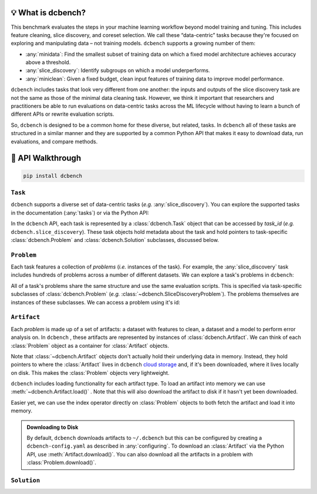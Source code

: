 💡 What is dcbench?
-------------------

This benchmark evaluates the steps in your machine learning workflow beyond model training and tuning. This includes feature cleaning, slice discovery, and coreset selection. We call these “data-centric” tasks because they're focused on exploring and manipulating data – not training models. ``dcbench`` supports a growing number of them:

* :any:`minidata`: Find the smallest subset of training data on which a fixed model architecture achieves accuracy above a threshold. 
* :any:`slice_discovery`: Identify subgroups on which a model underperforms.
* :any:`miniclean`: Given a fixed budget, clean input features of training data to improve model performance.  


``dcbench`` includes tasks that look very different from one another: the inputs and
outputs of the slice discovery task are not the same as those of the
minimal data cleaning task. However, we think it important that
researchers and practitioners be able to run evaluations on data-centric
tasks across the ML lifecycle without having to learn a bunch of
different APIs or rewrite evaluation scripts.

So, ``dcbench`` is designed to be a common home for these diverse, but
related, tasks. In ``dcbench`` all of these tasks are structured in a
similar manner and they are supported by a common Python API that makes
it easy to download data, run evaluations, and compare methods.

.. py:currentmodule:: dcbench




🧭 API Walkthrough
---------------------------------------
..
    TODO: Add a schematic outlining the clas structure 

.. code-block:: bash

    pip install dcbench


``Task``
~~~~~~~~~~~~
``dcbench`` supports a diverse set of data-centric tasks (*e.g.* :any:`slice_discovery`). 
You can explore the supported tasks in the documentation (:any:`tasks`) or via the Python API:

.. ipython:: python

   import dcbench
   dcbench.tasks


In the ``dcbench`` API, each task is represented by a :class:`dcbench.Task` object that can be accessed by *task_id* (*e.g.* ``dcbench.slice_discovery``). These task objects hold metadata about the task and hold pointers to task-specific :class:`dcbench.Problem` and :class:`dcbench.Solution` subclasses, discussed below.  

``Problem``
~~~~~~~~~~~~
Each task features a collection of *problems* (*i.e.* instances of the task). For example, the :any:`slice_discovery` task includes hundreds of problems across a number of different datasets. We can explore a task's problems in ``dcbench``:  

.. ipython:: python

   dcbench.slice_discovery.problems_df

All of a task's problems share the same structure and use the same evaluation scripts.
This is specified via task-specific subclasses of :class:`dcbench.Problem` (*e.g.* :class:`~dcbench.SliceDiscoveryProblem`). The problems themselves are instances of these subclasses. We can access a  problem using it's id:

.. ipython:: python

   problem = dcbench.slice_discovery.problems["p_72063"]
   problem


``Artifact``
~~~~~~~~~~~~

Each *problem* is made up of a set of artifacts: a dataset with features to clean, a dataset and a model to perform error analysis on. In ``dcbench`` , these artifacts are represented by instances of
:class:`dcbench.Artifact`. We can think of each :class:`Problem` object as a container for :class:`Artifact` objects. 

.. ipython:: python

   problem.artifacts

Note that :class:`~dcbench.Artifact` objects don't actually hold their underlying data in memory. Instead, they hold pointers to where the :class:`Artifact` lives in ``dcbench`` `cloud storage <https://console.cloud.google.com/storage/browser/dcbench?authuser=1&project=hai-gcp-fine-grained&pageState=(%22StorageObjectListTable%22:(%22f%22:%22%255B%255D%22))&prefix=&forceOnObjectsSortingFiltering=false>`_ and, if it's been downloaded, where it lives locally on disk. This makes the :class:`Problem` objects very lightweight.  

``dcbench`` includes loading functionality for each artifact type. To load an artifact into memory we can use :meth:`~dcbench.Artifact.load()` . Note that this will also download the artifact to disk if it hasn't yet been downloaded. 

.. ipython:: python
   
   problem.artifacts["model"]

Easier yet, we can use the index operator directly on :class:`Problem` objects to both fetch the artifact and load it into memory. 

.. ipython:: python
   
   problem["activations"]  # shorthand for problem.artifacts["model"].load()


.. admonition:: Downloading to Disk

   By default, ``dcbench`` downloads artifacts to ``~/.dcbench`` but this can be configured by creating a ``dcbench-config.yaml`` as described in :any:`configuring`. To download an :class:`Artifact`  via the Python API, use :meth:`Artifact.download()`. You can also download all the artifacts in a problem with :class:`Problem.download()`.


``Solution``
~~~~~~~~~~~~